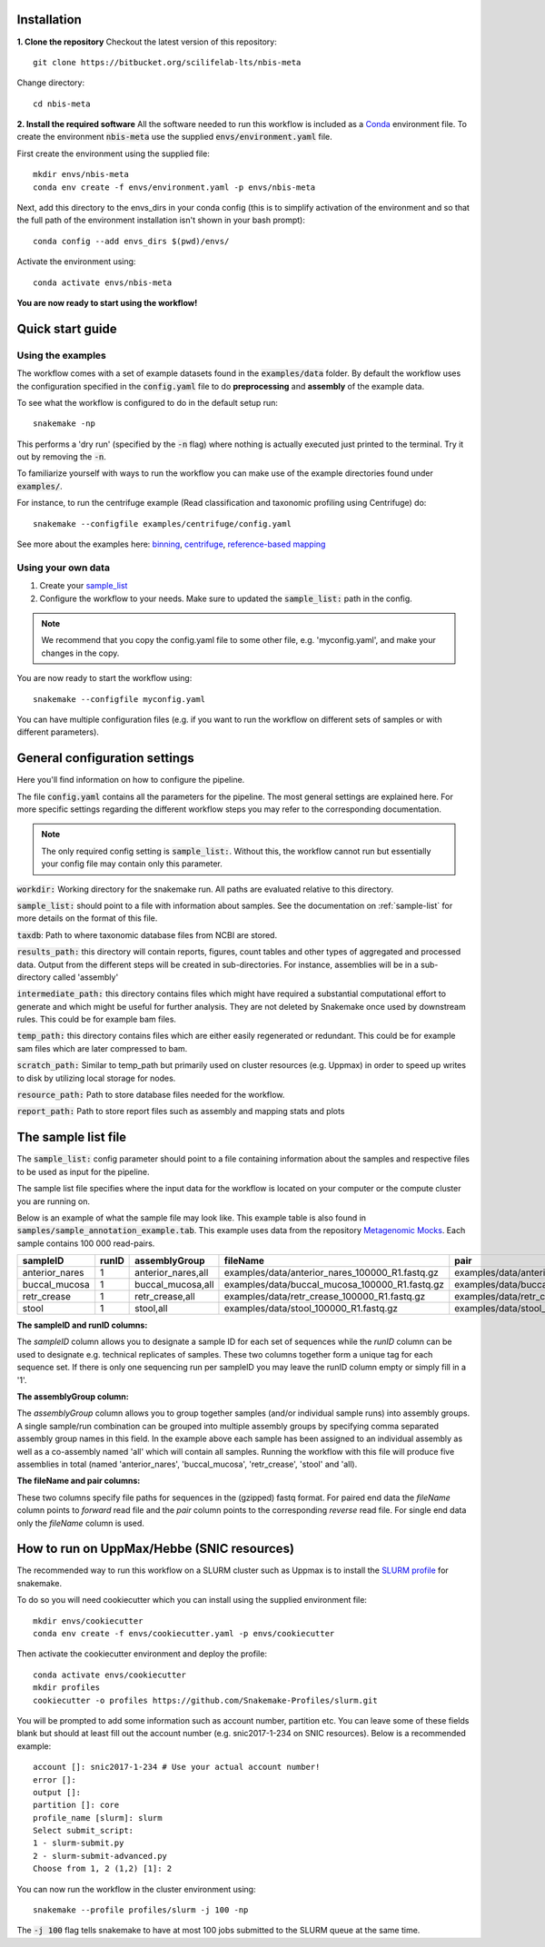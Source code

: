 Installation
============
**1. Clone the repository**
Checkout the latest version of this repository::

    git clone https://bitbucket.org/scilifelab-lts/nbis-meta

Change directory::

    cd nbis-meta

**2. Install the required software**
All the software needed to run this workflow is included as a
`Conda <http://anaconda.org>`_ environment file. To create the
environment :code:`nbis-meta` use the supplied :code:`envs/environment.yaml` file.

First create the environment using the supplied file::

    mkdir envs/nbis-meta
    conda env create -f envs/environment.yaml -p envs/nbis-meta

Next, add this directory to the envs_dirs in your conda config (this is to simplify
activation of the environment and so that the full path of the
environment installation isn't shown in your bash prompt)::

    conda config --add envs_dirs $(pwd)/envs/

Activate the environment using::

    conda activate envs/nbis-meta

**You are now ready to start using the workflow!**

Quick start guide
=================

Using the examples
-------------------
The workflow comes with a set of example datasets found in
the :code:`examples/data` folder. By default the workflow uses the
configuration specified in the :code:`config.yaml`
file to do **preprocessing** and **assembly** of the example data.

To see what the workflow is configured to do in the default setup run::

    snakemake -np

This performs a 'dry run' (specified by the :code:`-n` flag) where nothing is
actually executed just printed to the terminal. Try it out by removing
the :code:`-n`.

To familiarize yourself with ways to run the workflow you can make use
of the example directories found under :code:`examples/`.

For instance, to run the centrifuge example (Read classification and
taxonomic profiling using Centrifuge) do::

    snakemake --configfile examples/centrifuge/config.yaml

See more about the examples here: `binning`_, `centrifuge`_,
`reference-based mapping`_

.. _binning: https://nbis-metagenomic-workflow.readthedocs.io/en/latest/binning/index.html#binning-tutorial
.. _centrifuge: http://nbis-metagenomic-workflow.readthedocs.io/en/latest/classification/index.html#example-run-with-centrifuge
.. _reference-based mapping: http://nbis-metagenomic-workflow.readthedocs.io/en/latest/refmap/index.html#example

Using your own data
-------------------
1. Create your `sample_list <http://nbis-metagenomic-workflow.readthedocs.io/en/latest/configuration/sample_list.html>`_
2. Configure the workflow to your needs. Make sure to updated the :code:`sample_list:` path in the config.

.. note:: We recommend that you copy the config.yaml file to some other file, e.g. 'myconfig.yaml', and make your changes in the copy.

You are now ready to start the workflow using::

    snakemake --configfile myconfig.yaml

You can have multiple configuration files (e.g. if you want to run the
workflow on different sets of samples or with different parameters).


General configuration settings
==============================

Here you'll find information on how to configure the pipeline.

The file :code:`config.yaml` contains all the parameters for the pipeline.
The most general settings are explained here. For more specific settings
regarding the different workflow steps you may refer to the corresponding documentation.

.. note:: The only required config setting is :code:`sample_list:`. Without this, the workflow cannot run but essentially your config file may contain only this parameter.

:code:`workdir:` Working directory for the snakemake run. All paths are evaluated relative to this directory.

:code:`sample_list:` should point to a file with information about samples. See the documentation on :ref:`sample-list` for more details on the format of this file.

:code:`taxdb`: Path to where taxonomic database files from NCBI are stored.

:code:`results_path:` this directory will contain reports, figures, count tables and other types of
aggregated and processed data. Output from the different steps will be created in
sub-directories. For instance, assemblies will be in a sub-directory called 'assembly'

:code:`intermediate_path:` this directory contains files which might have required a substantial computational
effort to generate and which might be useful for further analysis. They are not deleted
by Snakemake once used by downstream rules. This could be for example bam files.

:code:`temp_path:` this directory contains files which are either easily regenerated or redundant. This
could be for example sam files which are later compressed to bam.

:code:`scratch_path:` Similar to temp_path but primarily used on cluster resources (e.g. Uppmax)
in order to speed up writes to disk by utilizing local storage for nodes.

:code:`resource_path:` Path to store database files needed for the workflow.

:code:`report_path:` Path to store report files such as assembly and mapping stats and plots

.. _sample-list:

The sample list file
====================
The :code:`sample_list:` config parameter should point to a file containing information about the samples and respective
files to be used as input for the pipeline.

The sample list file specifies where the input data for the workflow is located on your computer or
the compute cluster you are running on.

Below is an example of what the sample file may look like. This
example table is also found in :code:`samples/sample_annotation_example.tab`.
This example uses data from the repository `Metagenomic Mocks <https://bitbucket.org/johnne/metagenomic-mocks>`_. Each sample contains 100 000 read-pairs.

===============  =====  ===================  =================================================   =================================================
sampleID         runID  assemblyGroup            fileName                                           pair
===============  =====  ===================  =================================================   =================================================
 anterior_nares    1     anterior_nares,all   examples/data/anterior_nares_100000_R1.fastq.gz     examples/data/anterior_nares_100000_R2.fastq.gz
 buccal_mucosa     1     buccal_mucosa,all    examples/data/buccal_mucosa_100000_R1.fastq.gz      examples/data/buccal_mucosa_100000_R2.fastq.gz
 retr_crease       1     retr_crease,all      examples/data/retr_crease_100000_R1.fastq.gz        examples/data/retr_crease_100000_R2.fastq.gz
 stool             1     stool,all            examples/data/stool_100000_R1.fastq.gz              examples/data/stool_100000_R2.fastq.gz
===============  =====  ===================  =================================================   =================================================

**The sampleID and runID columns:**

The *sampleID* column allows you to designate a sample ID for each set of sequences while the *runID* column can
be used to designate e.g. technical replicates of samples. These two columns together form a unique tag for each
sequence set. If there is only one sequencing run per sampleID you may leave the runID column empty or simply
fill in a '1'.

**The assemblyGroup column:**

The *assemblyGroup* column allows you to group together samples (and/or individual
sample runs) into assembly groups. A single sample/run combination can be grouped into multiple assembly groups by
specifying comma separated assembly group names in this field. In the example above each sample has been assigned to
an individual assembly as well as a co-assembly named 'all' which will contain all samples. Running the workflow
with this file will produce five assemblies in total (named 'anterior_nares', 'buccal_mucosa', 'retr_crease', 'stool'
and 'all).

**The fileName and pair columns:**

These two columns specify file paths for sequences in the (gzipped) fastq format.
For paired end data the *fileName* column points to *forward* read file and the *pair* column points to the
corresponding *reverse* read file. For single end data only the *fileName* column is
used.


How to run on UppMax/Hebbe (SNIC resources)
===========================================
The recommended way to run this workflow on a SLURM cluster such as Uppmax is to install the
`SLURM profile <https://github.com/Snakemake-Profiles/slurm>`_ for snakemake.

To do so you will need cookiecutter which you can install using the supplied environment file::

    mkdir envs/cookiecutter
    conda env create -f envs/cookiecutter.yaml -p envs/cookiecutter

Then activate the cookiecutter environment and deploy the profile::

    conda activate envs/cookiecutter
    mkdir profiles
    cookiecutter -o profiles https://github.com/Snakemake-Profiles/slurm.git

You will be prompted to add some information such as account number, partition etc. You can leave some of these fields
blank but should at least fill out the account number (e.g. snic2017-1-234 on SNIC resources).
Below is a recommended example::

    account []: snic2017-1-234 # Use your actual account number!
    error []:
    output []:
    partition []: core
    profile_name [slurm]: slurm
    Select submit_script:
    1 - slurm-submit.py
    2 - slurm-submit-advanced.py
    Choose from 1, 2 (1,2) [1]: 2

You can now run the workflow in the cluster environment using::

    snakemake --profile profiles/slurm -j 100 -np

The :code:`-j 100` flag tells snakemake to have at most 100 jobs submitted to the SLURM queue at the same time.

